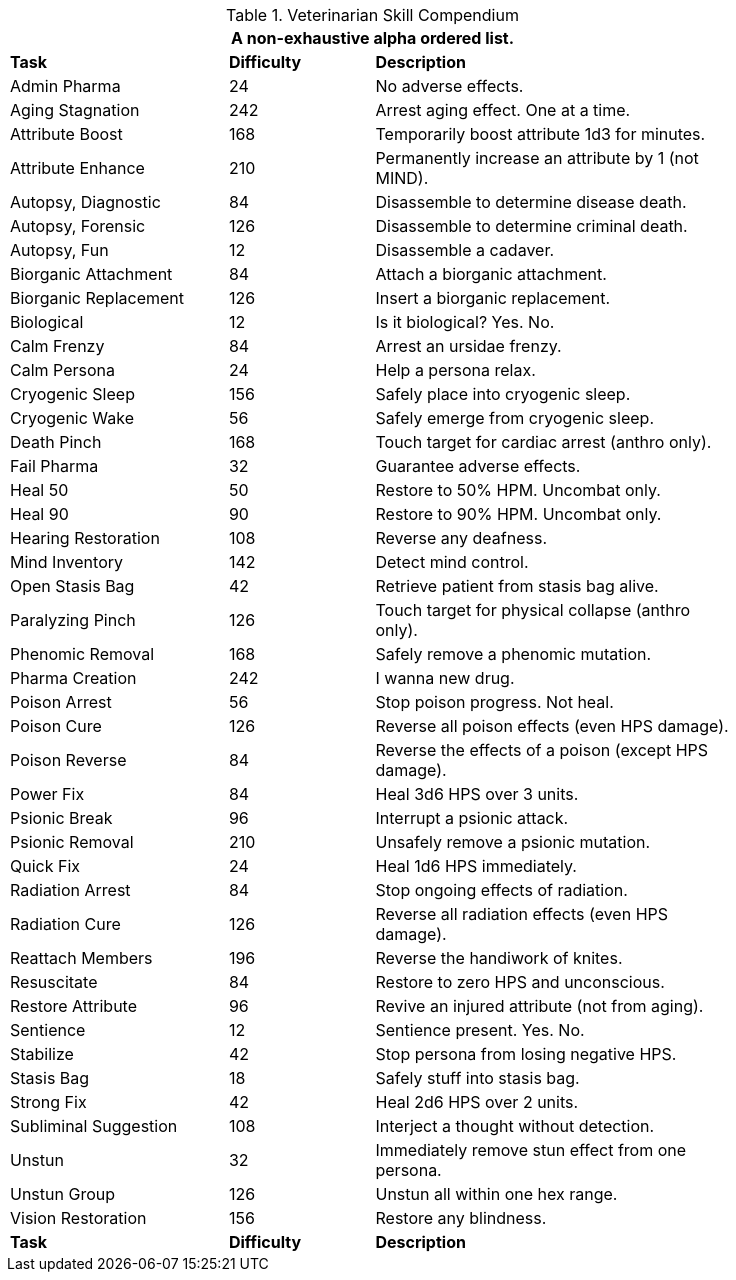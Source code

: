 .Veterinarian Skill Compendium
[width="85%",cols="<3,^2,<5",frame="all",stripes="even"]
|===
3+<|A non-exhaustive alpha ordered list.

s|Task
s|Difficulty
s|Description

|Admin Pharma
|24
|No adverse effects.

|Aging Stagnation
|242
|Arrest aging effect. One at a time.

|Attribute Boost
|168
|Temporarily boost attribute 1d3 for minutes.

|Attribute Enhance
|210
|Permanently increase an attribute by 1 (not MIND).

|Autopsy, Diagnostic
|84
|Disassemble to determine disease death.

|Autopsy, Forensic
|126
|Disassemble to determine criminal death.

|Autopsy, Fun
|12
|Disassemble a cadaver.

|Biorganic Attachment
|84
|Attach a biorganic attachment.

|Biorganic Replacement
|126
|Insert a biorganic replacement. 

|Biological
|12
|Is it biological? Yes. No.

|Calm Frenzy
|84
|Arrest an ursidae frenzy.

|Calm Persona
|24
|Help a persona relax.

|Cryogenic Sleep
|156
|Safely place into cryogenic sleep.

|Cryogenic Wake
|56
|Safely emerge from cryogenic sleep.

|Death Pinch
|168
|Touch target for cardiac arrest (anthro only).

|Fail Pharma
|32
|Guarantee adverse effects.

|Heal 50
|50
|Restore to 50% HPM. Uncombat only.

|Heal 90
|90
|Restore to 90% HPM. Uncombat only.

|Hearing Restoration
|108
|Reverse any deafness.

|Mind Inventory
|142
|Detect mind control.

|Open Stasis Bag
|42
|Retrieve patient from stasis bag alive.

|Paralyzing Pinch
|126
|Touch target for physical collapse (anthro only).

|Phenomic Removal
|168
|Safely remove a phenomic mutation.

|Pharma Creation
|242
|I wanna new drug.

|Poison Arrest
|56
|Stop poison progress. Not heal.

|Poison Cure
|126
|Reverse all poison effects (even HPS damage).

|Poison Reverse
|84
|Reverse the effects of a poison (except HPS damage).

|Power Fix
|84
|Heal 3d6 HPS over 3 units.

|Psionic Break
|96
|Interrupt a psionic attack.

|Psionic Removal
|210
|Unsafely remove a psionic mutation.

|Quick Fix
|24
|Heal 1d6 HPS immediately.

|Radiation Arrest
|84
|Stop ongoing effects of radiation.

|Radiation Cure
|126
|Reverse all radiation effects (even HPS damage).

|Reattach Members
|196
|Reverse the handiwork of knites.

|Resuscitate
|84
|Restore to zero HPS and unconscious.

|Restore Attribute
|96
|Revive an injured attribute (not from aging).

|Sentience
|12
|Sentience present. Yes. No.

|Stabilize
|42
|Stop persona from losing negative HPS.

|Stasis Bag
|18
|Safely stuff into stasis bag.

|Strong Fix
|42
|Heal 2d6 HPS over 2 units.

|Subliminal Suggestion
|108
|Interject a thought without detection.

|Unstun
|32
|Immediately remove stun effect from one persona.

|Unstun Group
|126
|Unstun all within one hex range.

|Vision Restoration
|156
|Restore any blindness.

s|Task
s|Difficulty
s|Description

|===